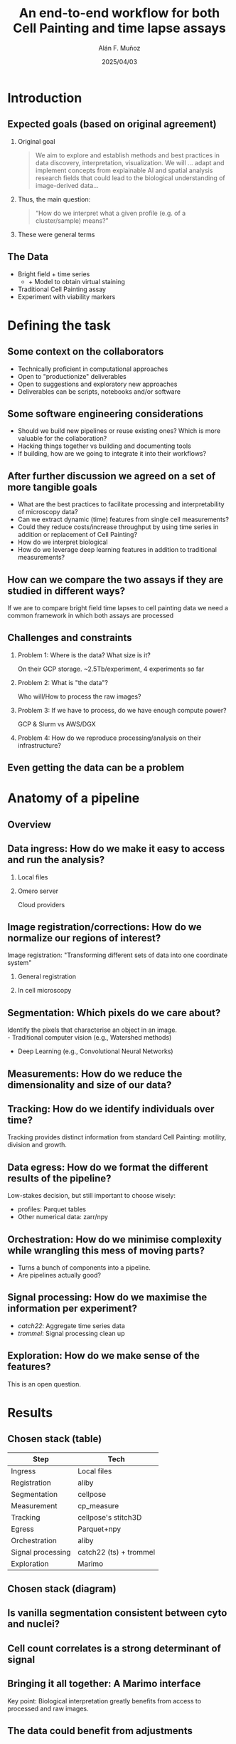 #+TITLE: An end-to-end workflow for both Cell Painting and time lapse assays
#+OPTIONS: ^:nil H:2 num:t toc:1
#+DATE: 2025/04/03
#+Author: Alán F. Muñoz
#+LaTeX_CLASS: beamer
#+BEAMER_THEME: metropolis
#+BEAMER_FRAME_LEVEL: 3
* Introduction
** Expected goals (based on original agreement)
*** Original goal
#+begin_quote
We aim to explore and establish methods and best practices in data discovery, interpretation, visualization. We will ... adapt and implement concepts from explainable AI and spatial analysis research fields that could lead to the biological understanding of image-derived data...  
#+end_quote
*** Thus, the main question:
#+begin_quote
“How do we interpret what a given profile (e.g. of a cluster/sample) means?” 
#+end_quote
*** These were general terms
** The Data
:PROPERTIES:
:BEAMER_act: [<+->]
:END:
- Bright field + time series
  - + Model to obtain virtual staining
- Traditional Cell Painting assay
- Experiment with viability markers
* Defining the task
** Some context on the collaborators
:PROPERTIES:
:BEAMER_act: [<+->]
:END:
- Technically proficient in computational approaches
- Open to "productionize" deliverables
- Open to suggestions and exploratory new approaches
- Deliverables can be scripts, notebooks and/or software
** Some software engineering considerations
:PROPERTIES:
:BEAMER_act: [<+->]
:END:
- Should we build new pipelines or reuse existing ones? Which is more valuable for the collaboration?
- Hacking things together vs building and documenting tools
- If building, how are we going to integrate it into their workflows?
** After further discussion we agreed on a set of more tangible goals
:PROPERTIES:
:BEAMER_act: [<+->]
:END:
- What are the best practices to facilitate processing and interpretability of microscopy data?
- Can we extract dynamic (time) features from single cell measurements?
- Could they reduce costs/increase throughput by using time series in addition or replacement of Cell Painting?
- How do we interpret biological 
- How do we leverage deep learning features in addition to traditional measurements?
** How can we compare the two assays if they are studied in different ways?
If we are to compare bright field time lapses to cell painting data we need a common framework in which both assays are processed 
** Challenges and constraints
:PROPERTIES:
:BEAMER_act: [<+->]
:END:
*** Problem 1: Where is the data? What size is it?
On their GCP storage. ~2.5Tb/experiment, 4 experiments so far
*** Problem 2: What is "the data"?
Who will/How to process the raw images?
*** Problem 3: If we have to process, do we have enough compute power?
GCP & Slurm vs AWS/DGX
*** Problem 4: How do we reproduce processing/analysis on their infrastructure? 
** Even getting the data can be a problem
#+ATTR_LATEX: :width 0.9\textwidth
[[./imgs/taken_data.jpg]]
* Anatomy of a pipeline
** Overview
#+ATTR_LATEX: :width 1.\textwidth
[[./imgs/abstract_diagram.png]]
** Data ingress: How do we make it easy to access and run the analysis?
*** Local files
:PROPERTIES:
:BEAMER_ENV: block
:BEAMER_col: 0.45
:END:
#+ATTR_LATEX: :width 0.9\textwidth
[[./imgs/files.png]]
*** Omero server
:PROPERTIES:
:BEAMER_ENV: block
:BEAMER_col: 0.45
:END:
#+ATTR_LATEX: :width 0.9\textwidth
[[./imgs/omero.png]]
Cloud providers
#+ATTR_LATEX: :width 0.9\textwidth
[[./imgs/cloud.png]]
** Image registration/corrections: How do we normalize our regions of interest?
Image registration: "Transforming different sets of data into one coordinate system"
*** General registration
:PROPERTIES:
:BEAMER_ENV: block
:BEAMER_col: 0.35
:END:
#+ATTR_LATEX: :width 0.9\textwidth
[[./imgs/reg.jpg]]
*** In cell microscopy
:PROPERTIES:
:BEAMER_ENV: block
:BEAMER_col: 0.65
:END:
#+ATTR_LATEX: :width 1\textwidth
[[./imgs/mm.png]]
** Segmentation: Which pixels do we care about?
Identify the pixels that characterise an object in an image.\\
- Traditional computer vision (e.g., Watershed methods)
- Deep Learning (e.g., Convolutional Neural Networks)
#+ATTR_LATEX: :width 0.9\textwidth
[[./imgs/seg.png]]
** Measurements: How do we reduce the dimensionality and size of our data?
#+ATTR_LATEX: :width 0.9\textwidth
[[./imgs/measurements.png]]
** Tracking: How do we identify individuals over time?
#+ATTR_LATEX: :width 0.7\textwidth
[[./imgs/track.jpg]]
Tracking provides distinct information from standard Cell Painting: motility, division and growth.
** Data egress: How do we format the different results of the pipeline?
Low-stakes decision, but still important to choose wisely:
- profiles: Parquet tables
- Other numerical data: zarr/npy
** Orchestration: How do we minimise complexity while wrangling this mess of moving parts?
- Turns a bunch of components into a pipeline.
- Are pipelines actually good?
** Signal processing: How do we maximise the information per experiment?
- /catch22/: Aggregate time series data
- /trommel/: Signal processing clean up
** Exploration: How do we make sense of the features?
This is an open question.
#+ATTR_LATEX: :width 0.9\textwidth
[[./imgs/jump_rr.png]]
* Results
** Chosen stack (table)
| Step              | Tech                   |
|-------------------+------------------------|
| Ingress           | Local files            |
| Registration      | aliby                  |
| Segmentation      | cellpose               |
| Measurement       | cp_measure             |
| Tracking          | cellpose's stitch3D    |
| Egress            | Parquet+npy            |
| Orchestration     | aliby                  |
|-------------------+------------------------|
| Signal processing | catch22 (ts) + trommel |
| Exploration       | Marimo                 |

** Chosen stack (diagram)
#+ATTR_LATEX: :width 1.\textwidth
[[./imgs/real_diagram.png]]
** Is vanilla segmentation consistent between cyto and nuclei?
#+ATTR_LATEX: :width 0.9\textwidth
[[./imgs/oc.png]]
** Cell count correlates is a strong determinant of signal
#+ATTR_LATEX: :width 0.9\textwidth
[[./imgs/marimo_umap_vs_ncyto.png]]
** Bringing it all together: A Marimo interface
Key point: Biological interpretation greatly benefits from access to processed and raw images.
** The data could benefit from adjustments
#+ATTR_LATEX: :width 0.6\textwidth
[[./imgs/clustermap_features.png]]
** Feature selection and stats help, but could be improved upon
#+ATTR_LATEX: :width 0.7\textwidth
[[./imgs/clustermap_pvals.png]]
** Current estimates (190 cores, ~150 GB RAM):
(metrics calculated without radial, granularity or zernike)
  
| Assay            | #Ch | #TP | #Obj | Time (h) | #FoV completed | FoV/h | (FoV,Tp,Ch)/h |
|------------------+-----+-----+------+----------+----------------+-------+---------------|
| Cell Painting    |   6 |   1 |    2 |     26.6 | 1920 (all)     |  72.0 |           432 |
| Time Series + VS |   2 |  20 |    2 |     49.0 | 109 (~5%)      |   2.2 |            89 |
|------------------+-----+-----+------+----------+----------------+-------+---------------|

The last column hints at additional slow-down coming from multiple time points.

** The current bottleneck are the measurements (and cellpose)

| Module              | % of time |
|---------------------+-----------|
| Granularity         |     72.0% |
| Zernike             |      7.7% |
| CellPose (Threaded) |      6.0% |
| Radial Distribution |      3.4% |
|---------------------+-----------|

* Conclusions
** Understanding the evolution of the project
:PROPERTIES:
:BEAMER_act: [<+->]
:END:
- Though not in the initial plans, we had to work out a way to process current and incoming datasets
- Marimo seems to be a way to provide both an exploration interface and reproducible notebooks
- Vanilla cellpose, though resulting from a noisier cytosolic segmentation, seems a viable option in the stack
  
** Tools/methods were developed/expanded to further the project
:PROPERTIES:
:BEAMER_act: [<+->]
:END:
- /aliby/: End-to-end pipeline for both Cell Painting and time series data
- /cp_measure/: Cell Profiler measurements one import away
- /trommel/: Cleans up the data
- /marimo/ interfaces: Explore statistics and images together
- Significant /copairs/ speed up
- Fast and scalable per-feature p value calculation
** The new(ish) toys that I have found very useful
:PROPERTIES:
:BEAMER_act: [<+->]
:END:
- /marimo/: Jupyter notebooks the done right
- /duckdb/: SQL on steroids
- /dask/: Small data, big data? Doesn't make a difference?
- /ThreadPoolExecutor/: Speed up python code, the easy way
** Pending work
#+ATTR_LATEX: :width 1.\textwidth
[[./imgs/nowwhat.jpg]]
** Pending work
:PROPERTIES:
:BEAMER_act: [<+->]
:END:
- Run entire time series dataset
- Adding masks and tracks to marimo for quality control
- Add port-based steps to avoid dependency bankrupcy
- Just segment using the GPU, duh.
- Refine workflow for biological exploration
** Pending work
:PROPERTIES:
:BEAMER_act: [<+->]
:END:
- Speed up =cp_measure=?
- Deeper comparison of Cell Painting and time series datasets
- Develop a sensible cell count correction method that works on small datasets
- Combine cytosol and nuclei information to find "the one true cell"
** Pending work
#+ATTR_LATEX: :width 0.4\textwidth
[[./imgs/unmask.jpg]]
** Technical things learned so far
:PROPERTIES:
:BEAMER_act: [<+->]
:END:
- Local first -> distributed is easier than the other way around
- Pipelines are not just functions stitched together, consider how/who will deal with the output and consciously choose the internals to expose
- Keep the raw and processed data close to the compute
- Reuse tools as much as possible, it saves time and reduces dull work (if you like tools)
** That's all folks
Thanks for you attention.
Questions?
